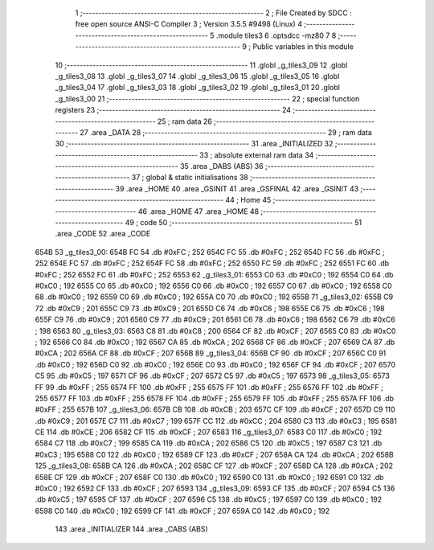                               1 ;--------------------------------------------------------
                              2 ; File Created by SDCC : free open source ANSI-C Compiler
                              3 ; Version 3.5.5 #9498 (Linux)
                              4 ;--------------------------------------------------------
                              5 	.module tiles3
                              6 	.optsdcc -mz80
                              7 	
                              8 ;--------------------------------------------------------
                              9 ; Public variables in this module
                             10 ;--------------------------------------------------------
                             11 	.globl _g_tiles3_09
                             12 	.globl _g_tiles3_08
                             13 	.globl _g_tiles3_07
                             14 	.globl _g_tiles3_06
                             15 	.globl _g_tiles3_05
                             16 	.globl _g_tiles3_04
                             17 	.globl _g_tiles3_03
                             18 	.globl _g_tiles3_02
                             19 	.globl _g_tiles3_01
                             20 	.globl _g_tiles3_00
                             21 ;--------------------------------------------------------
                             22 ; special function registers
                             23 ;--------------------------------------------------------
                             24 ;--------------------------------------------------------
                             25 ; ram data
                             26 ;--------------------------------------------------------
                             27 	.area _DATA
                             28 ;--------------------------------------------------------
                             29 ; ram data
                             30 ;--------------------------------------------------------
                             31 	.area _INITIALIZED
                             32 ;--------------------------------------------------------
                             33 ; absolute external ram data
                             34 ;--------------------------------------------------------
                             35 	.area _DABS (ABS)
                             36 ;--------------------------------------------------------
                             37 ; global & static initialisations
                             38 ;--------------------------------------------------------
                             39 	.area _HOME
                             40 	.area _GSINIT
                             41 	.area _GSFINAL
                             42 	.area _GSINIT
                             43 ;--------------------------------------------------------
                             44 ; Home
                             45 ;--------------------------------------------------------
                             46 	.area _HOME
                             47 	.area _HOME
                             48 ;--------------------------------------------------------
                             49 ; code
                             50 ;--------------------------------------------------------
                             51 	.area _CODE
                             52 	.area _CODE
   654B                      53 _g_tiles3_00:
   654B FC                   54 	.db #0xFC	; 252
   654C FC                   55 	.db #0xFC	; 252
   654D FC                   56 	.db #0xFC	; 252
   654E FC                   57 	.db #0xFC	; 252
   654F FC                   58 	.db #0xFC	; 252
   6550 FC                   59 	.db #0xFC	; 252
   6551 FC                   60 	.db #0xFC	; 252
   6552 FC                   61 	.db #0xFC	; 252
   6553                      62 _g_tiles3_01:
   6553 C0                   63 	.db #0xC0	; 192
   6554 C0                   64 	.db #0xC0	; 192
   6555 C0                   65 	.db #0xC0	; 192
   6556 C0                   66 	.db #0xC0	; 192
   6557 C0                   67 	.db #0xC0	; 192
   6558 C0                   68 	.db #0xC0	; 192
   6559 C0                   69 	.db #0xC0	; 192
   655A C0                   70 	.db #0xC0	; 192
   655B                      71 _g_tiles3_02:
   655B C9                   72 	.db #0xC9	; 201
   655C C9                   73 	.db #0xC9	; 201
   655D C6                   74 	.db #0xC6	; 198
   655E C6                   75 	.db #0xC6	; 198
   655F C9                   76 	.db #0xC9	; 201
   6560 C9                   77 	.db #0xC9	; 201
   6561 C6                   78 	.db #0xC6	; 198
   6562 C6                   79 	.db #0xC6	; 198
   6563                      80 _g_tiles3_03:
   6563 C8                   81 	.db #0xC8	; 200
   6564 CF                   82 	.db #0xCF	; 207
   6565 C0                   83 	.db #0xC0	; 192
   6566 C0                   84 	.db #0xC0	; 192
   6567 CA                   85 	.db #0xCA	; 202
   6568 CF                   86 	.db #0xCF	; 207
   6569 CA                   87 	.db #0xCA	; 202
   656A CF                   88 	.db #0xCF	; 207
   656B                      89 _g_tiles3_04:
   656B CF                   90 	.db #0xCF	; 207
   656C C0                   91 	.db #0xC0	; 192
   656D C0                   92 	.db #0xC0	; 192
   656E C0                   93 	.db #0xC0	; 192
   656F CF                   94 	.db #0xCF	; 207
   6570 C5                   95 	.db #0xC5	; 197
   6571 CF                   96 	.db #0xCF	; 207
   6572 C5                   97 	.db #0xC5	; 197
   6573                      98 _g_tiles3_05:
   6573 FF                   99 	.db #0xFF	; 255
   6574 FF                  100 	.db #0xFF	; 255
   6575 FF                  101 	.db #0xFF	; 255
   6576 FF                  102 	.db #0xFF	; 255
   6577 FF                  103 	.db #0xFF	; 255
   6578 FF                  104 	.db #0xFF	; 255
   6579 FF                  105 	.db #0xFF	; 255
   657A FF                  106 	.db #0xFF	; 255
   657B                     107 _g_tiles3_06:
   657B CB                  108 	.db #0xCB	; 203
   657C CF                  109 	.db #0xCF	; 207
   657D C9                  110 	.db #0xC9	; 201
   657E C7                  111 	.db #0xC7	; 199
   657F CC                  112 	.db #0xCC	; 204
   6580 C3                  113 	.db #0xC3	; 195
   6581 CE                  114 	.db #0xCE	; 206
   6582 CF                  115 	.db #0xCF	; 207
   6583                     116 _g_tiles3_07:
   6583 C0                  117 	.db #0xC0	; 192
   6584 C7                  118 	.db #0xC7	; 199
   6585 CA                  119 	.db #0xCA	; 202
   6586 C5                  120 	.db #0xC5	; 197
   6587 C3                  121 	.db #0xC3	; 195
   6588 C0                  122 	.db #0xC0	; 192
   6589 CF                  123 	.db #0xCF	; 207
   658A CA                  124 	.db #0xCA	; 202
   658B                     125 _g_tiles3_08:
   658B CA                  126 	.db #0xCA	; 202
   658C CF                  127 	.db #0xCF	; 207
   658D CA                  128 	.db #0xCA	; 202
   658E CF                  129 	.db #0xCF	; 207
   658F C0                  130 	.db #0xC0	; 192
   6590 C0                  131 	.db #0xC0	; 192
   6591 C0                  132 	.db #0xC0	; 192
   6592 CF                  133 	.db #0xCF	; 207
   6593                     134 _g_tiles3_09:
   6593 CF                  135 	.db #0xCF	; 207
   6594 C5                  136 	.db #0xC5	; 197
   6595 CF                  137 	.db #0xCF	; 207
   6596 C5                  138 	.db #0xC5	; 197
   6597 C0                  139 	.db #0xC0	; 192
   6598 C0                  140 	.db #0xC0	; 192
   6599 CF                  141 	.db #0xCF	; 207
   659A C0                  142 	.db #0xC0	; 192
                            143 	.area _INITIALIZER
                            144 	.area _CABS (ABS)
